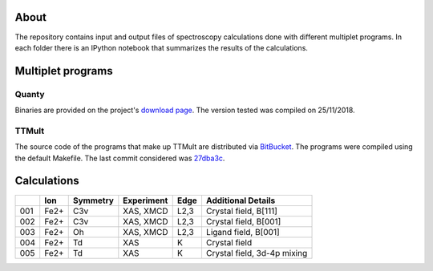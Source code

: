 About
=====
The repository contains input and output files of spectroscopy calculations done with different multiplet programs. In each folder there is an IPython notebook that summarizes the results of the calculations.

Multiplet programs
==================
Quanty
------
Binaries are provided on the project's `download page <http://www.quanty.org/download>`_. The version tested was compiled on 25/11/2018.

TTMult
------
The source code of the programs that make up TTMult are distributed via `BitBucket <https://bitbucket.org/cjtitus/ttmult/overview>`_. The programs were compiled using the default Makefile. The last commit considered was `27dba3c <https://bitbucket.org/cjtitus/ttmult/commits/27dba3c105c0bd26f3a0e9947c02d75847fb4842>`_.

Calculations
============
+-----+------+----------+------------+------+-----------------------------+
|     | Ion  | Symmetry | Experiment | Edge | Additional Details          |
+=====+======+==========+============+======+=============================+
| 001 | Fe2+ | C3v      | XAS, XMCD  | L2,3 | Crystal field, B[111]       |
+-----+------+----------+------------+------+-----------------------------+
| 002 | Fe2+ | C3v      | XAS, XMCD  | L2,3 | Crystal field, B[001]       |
+-----+------+----------+------------+------+-----------------------------+
| 003 | Fe2+ | Oh       | XAS, XMCD  | L2,3 | Ligand field, B[001]        |
+-----+------+----------+------------+------+-----------------------------+
| 004 | Fe2+ | Td       | XAS        | K    | Crystal field               |
+-----+------+----------+------------+------+-----------------------------+
| 005 | Fe2+ | Td       | XAS        | K    | Crystal field, 3d-4p mixing |
+-----+------+----------+------------+------+-----------------------------+
